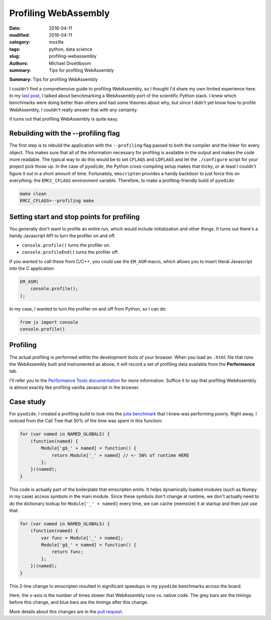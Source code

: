 Profiling WebAssembly
#####################

:date: 2018-04-11
:modified: 2018-04-11
:category: mozilla
:tags: python, data science
:slug: profiling-webassembly
:authors: Michael Droettboom
:summary: Tips for profiling WebAssembly

**Summary:** Tips for profiling WebAssembly

I couldn't find a comprehensive guide to profiling WebAssembly, so I thought I'd
share my own limited experience here. In my `last post
</blog/2018/04/04/python-in-the-browser/>`__, I talked about benchmarking a
WebAssembly port of the scientific Python stack. I knew which benchmarks were
doing better than others and had some theories about why, but since I didn't yet
know how to profile WebAssembly, I couldn't really answer that with any
certainty.

It turns out that profiling WebAssembly is quite easy.

Rebuilding with the --profiling flag
------------------------------------

The first step is to rebuild the application with the ``--profiling`` flag
passed to both the compiler and the linker for every object. This makes sure
that all of the information necessary for profiling is available in the output
and makes the code more readable. The typical way to do this would be to set
``CFLAGS`` and ``LDFLAGS`` and let the ``./configure`` script for your project
pick those up. In the case of ``pyodide``, the Python cross-compiling setup
makes that tricky, or at least I couldn't figure it out in a short amount of
time. Fortunately, ``emscripten`` provides a handy backdoor to just force this
on everything: the ``EMCC_CFLAGS`` environment variable. Therefore, to make a
profiling-friendly build of ``pyodide``:

.. code-block:: sh

    make clean
    EMCC_CFLAGS=--profiling make

Setting start and stop points for profiling
-------------------------------------------

You generally don't want to profile an entire run, which would include
initialization and other things. It turns out there's a handy Javascript API to
turn the profiler on and off.

- ``console.profile()`` turns the profiler on.
- ``console.profileEnd()`` turns the profiler off.

If you wanted to call these from C/C++, you could use the ``EM_ASM`` macro, which
allows you to insert literal Javascript into the C application:

.. code-block:: c

    EM_ASM(
        console.profile();
    );

In my case, I wanted to turn the profiler on and off from Python, so I can do:

.. code-block:: Python

    from js import console
    console.profile()

Profiling
---------

The actual profiling is performed within the development tools of your browser.
When you load an ``.html`` file that runs the WebAssembly built and instrumented
as above, it will record a set of profiling data available from the
**Performance** tab.

I'll refer you to the `Performance Tools documentation
<https://developer.mozilla.org/en-US/docs/Tools/Performance>`__ for more
information. Suffice it to say that profiling WebAssembly is almost exactly like
profiling vanilla Javascript in the browser.

Case study
----------

For ``pyodide``, I created a profiling build to look into the `julia benchmark
<https://github.com/iodide-project/pyodide/blob/master/benchmark/benchmarks/julia.py>`__
that I knew was performing poorly. Right away, I noticed from the Call Tree that
50% of the time was spent in this function:

.. code-block:: Javascript

    for (var named in NAMED_GLOBALS) {
        (function(named) {
            Module['g$_' + named] = function() {
                return Module['_' + named] // <- 50% of runtime HERE
            };
        })(named);
    }

This code is actually part of the boilerplate that emscripten emits. It helps
dynamically loaded modules (such as Numpy in my case) access symbols in the main
module. Since these symbols don't change at runtime, we don't actually need to
do the dictionary lookup for ``Module['_' + named]`` every time, we can cache
(memoize) it at startup and then just use that:

.. code-block:: Javascript

    for (var named in NAMED_GLOBALS) {
        (function(named) {
            var func = Module['_' + named];
            Module['g$_' + named] = function() {
                return func;
            };
        })(named);
    }

This 2-line change to emscripten resulted in significant speedups in my
``pyodide`` benchmarks across the board.

.. image:: /images/benchmark_improvement.svg
    :height: 800
    :width: 800
    :alt: description

Here, the *x*-axis is the number of times slower that WebAssembly runs vs. native
code. The grey bars are the timings before this change, and blue bars are the
timings after this change.

More details about this changes are in the `pull request
<https://github.com/kripken/emscripten/pull/6437>`__.
